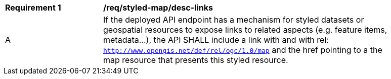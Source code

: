 [[req_styled-map_desc-links]]
[width="90%",cols="2,6a"]
|===
^|*Requirement {counter:req-id}* |*/req/styled-map/desc-links*
^|A |If the deployed API endpoint has a mechanism for styled datasets or geospatial resources to expose links to related aspects (e.g. feature items, metadata...), the API SHALL include a link with and with rel: `http://www.opengis.net/def/rel/ogc/1.0/map` and the href pointing to a the map resource that presents this styled resource.
|===

